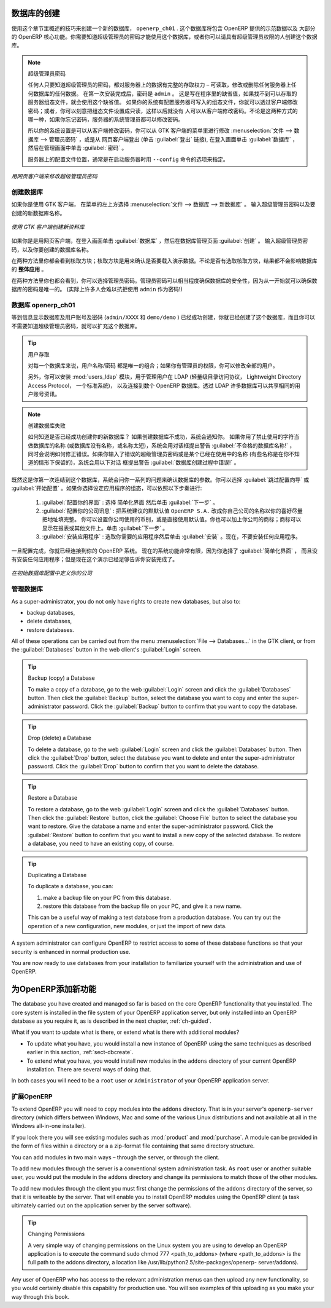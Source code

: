 .. i18n: .. index::
.. i18n:    single: database; create
.. i18n:    single: database
..

.. index::
   single: database; create
   single: database

.. i18n: .. _sect-dbcreate:
.. i18n: 
.. i18n: Database Creation
.. i18n: =================
..

.. _sect-dbcreate:

数据库的创建
==========

.. i18n: Use the technique outlined in this section to create a new database, \ ``openerp_ch01`` \. This
.. i18n: database will contain the demonstration data provided with OpenERP and a large proportion of the
.. i18n: core OpenERP functionality. You will need to know your super administrator password for this – or
.. i18n: you will have to find somebody who does have it to create this database.
..

使用这个章节里概述的技巧来创建一个新的数据库， \ ``openerp_ch01`` \. 这个数据库将包含 OpenERP 提供的示范数据以及
大部分的 OpenERP 核心功能。你需要知道超级管理员的密码才能使用这个数据库，或者你可以请具有超级管理员权限的人创建这个数据库。

.. i18n: .. index::
.. i18n:    single: password; super-administrator
.. i18n:    single: password; superadmin
..

.. index::
   single: password; super-administrator
   single: password; superadmin

.. i18n: .. note:: The Super-administrator Password
.. i18n: 
.. i18n:    Anyone who knows the super-administrator password has complete access to the data on the server
.. i18n:    – able to read, change and delete any of the data in any of the databases there.
.. i18n: 
.. i18n:    After first installation, the password is ``admin``. This is the hard-coded default, and
.. i18n:    is used if there is no accessible server configuration file. If your system has been 
.. i18n:    set up so that the server configuration file can be written to by the server, then
.. i18n:    you can change the password through the client. Or you could deliberately make the 
.. i18n:    configuration file read-only so that there is no prospect of changing it from the client.
.. i18n:    Either way, a server systems administrator can change it if you forget it.
.. i18n:    
.. i18n:    So if your system is set to allow it, you can change the superadmin password through the GTK client
.. i18n:    from the menu :menuselection:`File --> Databases --> Administrator Password`, or through the
.. i18n:    web client by logging out (click the :guilabel:`Logout` link), clicking :guilabel:`Databases` on the
.. i18n:    login screen, and then clicking the :guilabel:`Password` button on the Management screen. 
.. i18n:    
.. i18n:    The location of the server configuration file is typically defined by starting the server with 
.. i18n:    the ``--config`` command line option.
..

.. note:: 超级管理员密码

   任何人只要知道超级管理员的密码，都对服务器上的数据有完整的存取权力 – 可读取，修改或删除任何服务器上任何数据库的任何数据。
   在第一次安装完成后，密码是 ``admin`` 。 这是写在程序里的缺省值，如果找不到可以存取的服务器组态文件，就会使用这个缺省值。
   如果你的系统有配置服务器可写入的组态文件，你就可以透过客户端修改密码；或者，你可以刻意把组态文件设置成只读，这样以后就没有
   人可以从客户端修改密码。不论是这两种方式的哪一种，如果你忘记密码，服务器的系统管理员都可以修改密码。
      
   所以你的系统设置是可以从客户端修改密码，你可以从 GTK 客户端的菜单里进行修改 :menuselection:`文件 --> 数据库 --> 管理员密码` ，或是从
   网页客户端登出 (单击 :guilabel:`登出` 链接), 在登入画面单击 :guilabel:`数据库` ，然后在管理画面中单击 :guilabel:`密码` 。 
   
   服务器上的配置文件位置，通常是在启动服务器时用 ``--config`` 命令的选项来指定。

.. i18n: .. figure:: images/change_superadmin_pwd.png
.. i18n:    :scale: 65
.. i18n:    :align: center
.. i18n: 
.. i18n:    *Changing the super-administrator password through the web client*
..

.. figure:: images/change_superadmin_pwd.png
   :scale: 65
   :align: center

   *用网页客户端来修改超级管理员密码*

.. i18n: .. _sect-creatingdb:
.. i18n: 
.. i18n: Creating the Database
.. i18n: ---------------------
..

.. _sect-creatingdb:

创建数据库
----------

.. i18n: If you are using the GTK client, choose :menuselection:`File --> Databases --> New database`  in
.. i18n: the menu at the top left. Enter the super-administrator password, then the name of the new database
.. i18n: you are creating.
..

如果你是使用 GTK 客户端， 在菜单的左上方选择 :menuselection:`文件 --> 数据库 --> 新数据库` 。
输入超级管理员密码以及要创建的新数据库名称。

.. i18n: .. figure:: images/create_new_db_GTK.png
.. i18n:    :scale: 75
.. i18n:    :align: center
.. i18n: 
.. i18n:    *Creating a new database through the GTK client*  
..

.. figure:: images/create_new_db_GTK.png
   :scale: 75
   :align: center

   *使用 GTK 客户端创建新资料库*  

.. i18n: If you are using the web client, click :guilabel:`Databases` on the login screen, then
.. i18n: :guilabel:`Create` on the database management page. Enter the super-administrator password, and the
.. i18n: name of the new database you are creating.
.. i18n:   
.. i18n: In both cases, you will see a checkbox that determines whether you load demonstration data or not.
.. i18n: The consequences of checking this box or not affect the **whole use** of this database.
..

如果你是是用网页客户端，在登入画面单击 :guilabel:`数据库` ，然后在数据库管理页面 :guilabel:`创建` 。
输入超级管理员密码，以及你要创建的数据库名称。
  
在两种方法里你都会看到核取方块；核取方块是用来确认是否要载入演示数据。不论是否有选取核取方块，结果都不会影响数据库的 **整体应用** 。

.. i18n: In both cases, you will also see that you can choose the Administrator password. This makes your 
.. i18n: database quite secure because you can ensure that it is unique from the outset.
.. i18n: (In fact many people find it hard to resist ``admin`` as their password!)
..

在两种方法里你也都会看到，你可以选择管理员密码。管理员密码可以相当程度确保数据库的安全性，因为从一开始就可以确保数据库的密码是唯一的。
(实际上许多人会难以抗拒使用 ``admin`` 作为密码!)

.. i18n: Database openerp_ch01
.. i18n: ---------------------
..

数据库 openerp_ch01
-------------------

.. i18n: .. index::
.. i18n:    pair: account; user
..

.. index::
   pair: account; user

.. i18n: Wait for the message showing that the database has been successfully created, along with the user
.. i18n: accounts and passwords (\ ``admin/XXXX``\   and \ ``demo/demo``\  ). Now that you have created this
.. i18n: database, you can extend it without having to know the super-administrator password.
..

等到信息显示数据库及用户账号及密码 (\ ``admin/XXXX``\   和 \ ``demo/demo``\  ) 已经成功创建，你就已经创建了这个数据库，而且你可以不需要知道超级管理员密码，就可以扩充这个数据库。

.. i18n: .. index::
.. i18n:    single: access; LDAP
.. i18n:    single: LDAP
.. i18n:    pair: password; username
.. i18n:    single: access; user
..

.. index::
   single: access; LDAP
   single: LDAP
   pair: password; username
   single: access; user

.. i18n: .. tip::   User Access
.. i18n: 
.. i18n: 	The combination of username/password is specific to a single database. If you have administrative
.. i18n: 	rights to a database you can modify all users.
.. i18n: 
.. i18n:  	.. index::
.. i18n: 	   single: module; users_ldap
.. i18n: 
.. i18n: 	Alternatively, you can install the :mod:`users_ldap` module, which manages the authentication of users
.. i18n: 	in LDAP (the Lightweight Directory Access Protocol, a standard system), and connect it to several
.. i18n: 	OpenERP databases. Using this, many databases can share the same user account details.
..

.. tip::   用户存取

	对每一个数据库来说，用户名称/密码 都是唯一的组合；如果你有管理员的权限，你可以修改全部的用户。

 	.. index::
	   single: module; users_ldap

	另外，你可以安装 :mod:`users_ldap` 模块，用于管理用户在 LDAP (轻量级目录访问协议， Lightweight Directory Access Protocol， 一个标准系统)，
        以及连接到数个 OpenERP 数据库。透过 LDAP 许多数据库可以共享相同的用户账号资讯。

.. i18n: .. note::  Failure to Create a Database
.. i18n: 
.. i18n: 	How do you know if you have successfully created your new database?
.. i18n: 	You are told if the database creation has been unsuccessful.
.. i18n: 	If you have entered a database name using prohibited characters (or no name, or too short a name),
.. i18n: 	you will be alerted by the dialog box :guilabel:`Bad database name!` explaining how to correct the error.
.. i18n: 	If you have entered the wrong super-administrator password or a name already in use
.. i18n: 	(some names can be reserved without your knowledge), you will be alerted by the dialog box
.. i18n: 	:guilabel:`Error during database creation!`.
..

.. note::  创建数据库失败

	如何知道是否已经成功创建你的新数据库？
	如果创建数据库不成功，系统会通知你。
	如果你用了禁止使用的字符当做数据库的名称 (或数据库没有名称，或名称太短)，系统会用对话框提出警告 :guilabel:`不合格的数据库名称!` ，
        同时会说明如何修正错误。如果你输入了错误的超级管理员密码或是某个已经在使用中的名称 (有些名称是在你不知道的情形下保留的)，系统会用以下对话
        框提出警告 :guilabel:`数据库创建过程中错误!` 。

.. i18n: Since this is the first time you have connected to this database, you will be asked a series of questions to
.. i18n: define the database parameters. You may choose to :guilabel:`Skip Configuration Wizards` or
.. i18n: :guilabel:`Start Configuration`. If you choose to configure your application, you may proceed with the
.. i18n: following steps:
..

既然这是你第一次连结到这个数据库，系统会问你一系列的问题来确认数据库的参数。你可以选择 :guilabel:`跳过配置向导` 或
:guilabel:`开始配置` 。如果你选择设定应用程序的组态，可以依照以下步奏进行:

.. i18n: 	#.  :guilabel:`Configure Your Interface` : select \ ``Simplified`` \ and click :guilabel:`Next`.
.. i18n: 
.. i18n: 	#.  :guilabel:`Configure Your Company Information` : replace the proposed default of \ ``OpenERP S.A.`` \
.. i18n: 	    by your own company name, complete as much of your address as you like. You can set the currency that
.. i18n: 	    your company uses or leave the default setting. You may also add your company logo which will
.. i18n: 	    be visible on reports and other documents. Click :guilabel:`Next`.
.. i18n: 
.. i18n: 	#.  :guilabel:`Install Applications` : check the applications you need and then click :guilabel:`Install`.
.. i18n: 	    For now, do not install any application.
..

	#.  :guilabel:`配置你的界面` : 选择 \ ``简单化界面`` \ 然后单击 :guilabel:`下一步` 。

	#.  :guilabel:`配置你的公司讯息` : 把系统建议的默默认值 \ ``OpenERP S.A.`` \ 改成你自己公司的名称以你的喜好尽量把地址填完整。 
	    你可以设置你公司使用的币别，或是直接使用默认值。你也可以加上你公司的商标；商标可以显示在报表或其他文件上。单击 :guilabel:`下一步` 。

	#.  :guilabel:`安装应用程序` : 选取你需要的应用程序然后单击 :guilabel:`安装` 。现在，不要安装任何应用程序。

.. i18n: Once configuration is complete, you are connected to your OpenERP system. Its functionality is very
.. i18n: limited because you have selected a :guilabel:`Simplified` interface with no application installed,
.. i18n: but this is sufficient to demonstrate that your installation is working.
..

一旦配置完成，你就已经连接到你的 OpenERP 系统。 现在的系统功能非常有限，因为你选择了 :guilabel:`简单化界面` ，
而且没有安装任何应用程序；但是现在这个演示已经足够告诉你安装完成了。

.. i18n: .. figure:: images/define_main_co_dlg.png
.. i18n:    :align: center
.. i18n:    :scale: 80
.. i18n: 
.. i18n:    *Defining your company during initial database configuration*
..

.. figure:: images/define_main_co_dlg.png
   :align: center
   :scale: 80

   *在初始数据库配置中定义你的公司*

.. i18n: .. index::
.. i18n:    single: database; manage
..

.. index::
   single: database; manage

.. i18n: .. _sect-dbmanage:
.. i18n: 
.. i18n: Managing Databases
.. i18n: ------------------
..

.. _sect-dbmanage:

管理数据库
----------

.. i18n: As a super-administrator, you do not only have rights to create new databases, but also to:
..

As a super-administrator, you do not only have rights to create new databases, but also to:

.. i18n: * backup databases,
.. i18n: 
.. i18n: * delete databases,
.. i18n: 
.. i18n: * restore databases.
..

* backup databases,

* delete databases,

* restore databases.

.. i18n: All of these operations can be carried out from the menu :menuselection:`File --> Databases...`
.. i18n: in the GTK client, or from the :guilabel:`Databases` button in the web client's 
.. i18n: :guilabel:`Login` screen.
..

All of these operations can be carried out from the menu :menuselection:`File --> Databases...`
in the GTK client, or from the :guilabel:`Databases` button in the web client's 
:guilabel:`Login` screen.

.. i18n: .. index::
.. i18n:    single: database; backup
..

.. index::
   single: database; backup

.. i18n: .. tip:: Backup (copy) a Database
.. i18n: 
.. i18n:         To make a copy of a database, go to the web :guilabel:`Login` screen and click the :guilabel:`Databases` button.
.. i18n:         Then click the :guilabel:`Backup` button, select the database you want to copy and enter the super-administrator
.. i18n: 	password. Click the :guilabel:`Backup` button to confirm that you want to copy the database.
..

.. tip:: Backup (copy) a Database

        To make a copy of a database, go to the web :guilabel:`Login` screen and click the :guilabel:`Databases` button.
        Then click the :guilabel:`Backup` button, select the database you want to copy and enter the super-administrator
	password. Click the :guilabel:`Backup` button to confirm that you want to copy the database.

.. i18n: .. index::
.. i18n:    single: database; drop
..

.. index::
   single: database; drop

.. i18n: .. tip:: Drop (delete) a Database
.. i18n: 
.. i18n:         To delete a database, go to the web :guilabel:`Login` screen and click the :guilabel:`Databases` button.
.. i18n:         Then click the :guilabel:`Drop` button, select the database you want to delete and enter the super-administrator
.. i18n: 	password. Click the :guilabel:`Drop` button to confirm that you want to delete the database.
..

.. tip:: Drop (delete) a Database

        To delete a database, go to the web :guilabel:`Login` screen and click the :guilabel:`Databases` button.
        Then click the :guilabel:`Drop` button, select the database you want to delete and enter the super-administrator
	password. Click the :guilabel:`Drop` button to confirm that you want to delete the database.

.. i18n: .. index::
.. i18n:    single: database; restore
..

.. index::
   single: database; restore

.. i18n: .. tip:: Restore a Database
.. i18n: 
.. i18n:         To restore a database, go to the web :guilabel:`Login` screen and click the :guilabel:`Databases` button.
.. i18n:         Then click the :guilabel:`Restore` button, click the :guilabel:`Choose File` button to select the database
.. i18n:         you want to restore. Give the database a name and enter the super-administrator	password.
.. i18n: 	Click the :guilabel:`Restore` button to confirm that you want to install a new copy of the selected database.
.. i18n: 	To restore a database, you need to have an existing copy, of course.
..

.. tip:: Restore a Database

        To restore a database, go to the web :guilabel:`Login` screen and click the :guilabel:`Databases` button.
        Then click the :guilabel:`Restore` button, click the :guilabel:`Choose File` button to select the database
        you want to restore. Give the database a name and enter the super-administrator	password.
	Click the :guilabel:`Restore` button to confirm that you want to install a new copy of the selected database.
	To restore a database, you need to have an existing copy, of course.

.. i18n: .. index::
.. i18n:    single: database; duplicate
..

.. index::
   single: database; duplicate

.. i18n: .. tip::   Duplicating a Database
.. i18n: 
.. i18n: 	To duplicate a database, you can:
.. i18n: 
.. i18n:         #. make a backup file on your PC from this database.
.. i18n: 
.. i18n:         #. restore this database from the backup file on your PC, and give it a new name.
.. i18n: 
.. i18n: 	This can be a useful way of making a test database from a production database. You can try out the
.. i18n: 	operation of a new configuration, new modules, or just the import of new data.
..

.. tip::   Duplicating a Database

	To duplicate a database, you can:

        #. make a backup file on your PC from this database.

        #. restore this database from the backup file on your PC, and give it a new name.

	This can be a useful way of making a test database from a production database. You can try out the
	operation of a new configuration, new modules, or just the import of new data.

.. i18n: .. index::
.. i18n:    single: access
..

.. index::
   single: access

.. i18n: A system administrator can configure OpenERP to restrict access to some of these database functions
.. i18n: so that your security is enhanced in normal production use.
..

A system administrator can configure OpenERP to restrict access to some of these database functions
so that your security is enhanced in normal production use.

.. i18n: You are now ready to use databases from your installation to familiarize yourself with the
.. i18n: administration and use of OpenERP.
..

You are now ready to use databases from your installation to familiarize yourself with the
administration and use of OpenERP.

.. i18n: New OpenERP Functionality
.. i18n: =========================
..

为OpenERP添加新功能
===================

.. i18n: The database you have created and managed so far is based on the core OpenERP functionality that you
.. i18n: installed. The core system is installed in the file system of your OpenERP application server, but
.. i18n: only installed into an OpenERP database as you require it, as is described in the next chapter, :ref:`ch-guided`.
..

The database you have created and managed so far is based on the core OpenERP functionality that you
installed. The core system is installed in the file system of your OpenERP application server, but
only installed into an OpenERP database as you require it, as is described in the next chapter, :ref:`ch-guided`.

.. i18n: What if you want to update what is there, or extend what is there with additional modules?
..

What if you want to update what is there, or extend what is there with additional modules?

.. i18n: * To update what you have, you would install a new instance of OpenERP using the same techniques as
.. i18n:   described earlier in this section, :ref:`sect-dbcreate`.
.. i18n: 
.. i18n: * To extend what you have, you would install new modules in the ``addons`` directory of your current
.. i18n:   OpenERP installation. There are several ways of doing that.
..

* To update what you have, you would install a new instance of OpenERP using the same techniques as
  described earlier in this section, :ref:`sect-dbcreate`.

* To extend what you have, you would install new modules in the ``addons`` directory of your current
  OpenERP installation. There are several ways of doing that.

.. i18n: .. index::
.. i18n:    pair:  system; administrator
..

.. index::
   pair:  system; administrator

.. i18n: In both cases you will need to be a \ ``root`` \ user or \ ``Administrator`` \ of your
.. i18n: OpenERP application server.
..

In both cases you will need to be a \ ``root`` \ user or \ ``Administrator`` \ of your
OpenERP application server.

.. i18n: Extending OpenERP
.. i18n: -----------------
..

扩展OpenERP
-------------------

.. i18n: To extend OpenERP you will need to copy modules into the \ ``addons`` \ directory. That is in
.. i18n: your server's \ ``openerp-server`` \ directory (which differs between Windows, Mac and some of the
.. i18n: various Linux distributions and not available at all in the Windows all-in-one installer).
..

To extend OpenERP you will need to copy modules into the \ ``addons`` \ directory. That is in
your server's \ ``openerp-server`` \ directory (which differs between Windows, Mac and some of the
various Linux distributions and not available at all in the Windows all-in-one installer).

.. i18n: .. index::
.. i18n:    single: module; product
.. i18n:    single: module; purchase
..

.. index::
   single: module; product
   single: module; purchase

.. i18n: If you look there you will see existing modules such as :mod:`product` and :mod:`purchase`. A
.. i18n: module can be provided in the form of files within a directory or a a zip-format file containing
.. i18n: that same directory structure.
..

If you look there you will see existing modules such as :mod:`product` and :mod:`purchase`. A
module can be provided in the form of files within a directory or a a zip-format file containing
that same directory structure.

.. i18n: You can add modules in two main ways – through the server, or through the client.
..

You can add modules in two main ways – through the server, or through the client.

.. i18n: .. index::
.. i18n:    pair:  system; administration
..

.. index::
   pair:  system; administration

.. i18n: To add new modules through the server is a conventional system administration task. As \ ``root`` \
.. i18n: user or another suitable user, you would put the module in the \ ``addons`` \ directory and change its
.. i18n: permissions to match those of the other modules.
..

To add new modules through the server is a conventional system administration task. As \ ``root`` \
user or another suitable user, you would put the module in the \ ``addons`` \ directory and change its
permissions to match those of the other modules.

.. i18n: To add new modules through the client you must first change the permissions of the \ ``addons`` \
.. i18n: directory of the server, so that it is writeable by the server. That will enable you to install
.. i18n: OpenERP modules using the OpenERP client (a task ultimately carried out on the application
.. i18n: server by the server software).
..

To add new modules through the client you must first change the permissions of the \ ``addons`` \
directory of the server, so that it is writeable by the server. That will enable you to install
OpenERP modules using the OpenERP client (a task ultimately carried out on the application
server by the server software).

.. i18n: .. index::
.. i18n:    pair:  filesystem; permissions
..

.. index::
   pair:  filesystem; permissions

.. i18n: .. tip:: Changing Permissions
.. i18n: 
.. i18n: 	A very simple way of changing permissions on the Linux system you are using to develop an OpenERP
.. i18n: 	application is to execute the command sudo chmod 777 <path_to_addons> (where <path_to_addons> is
.. i18n: 	the full path to the addons directory, a location like /usr/lib/python2.5/site-packages/openerp-
.. i18n: 	server/addons).
..

.. tip:: Changing Permissions

	A very simple way of changing permissions on the Linux system you are using to develop an OpenERP
	application is to execute the command sudo chmod 777 <path_to_addons> (where <path_to_addons> is
	the full path to the addons directory, a location like /usr/lib/python2.5/site-packages/openerp-
	server/addons).

.. i18n: Any user of OpenERP who has access to the relevant administration menus can then upload any new
.. i18n: functionality, so you would certainly disable this capability for production use. You will see examples of
.. i18n: this uploading as you make your way through this book.
..

Any user of OpenERP who has access to the relevant administration menus can then upload any new
functionality, so you would certainly disable this capability for production use. You will see examples of
this uploading as you make your way through this book.

.. i18n: .. Copyright © Open Object Press. All rights reserved.
..

.. Copyright © Open Object Press. All rights reserved.

.. i18n: .. You may take electronic copy of this publication and distribute it if you don't
.. i18n: .. change the content. You can also print a copy to be read by yourself only.
..

.. You may take electronic copy of this publication and distribute it if you don't
.. change the content. You can also print a copy to be read by yourself only.

.. i18n: .. We have contracts with different publishers in different countries to sell and
.. i18n: .. distribute paper or electronic based versions of this book (translated or not)
.. i18n: .. in bookstores. This helps to distribute and promote the OpenERP product. It
.. i18n: .. also helps us to create incentives to pay contributors and authors using author
.. i18n: .. rights of these sales.
..

.. We have contracts with different publishers in different countries to sell and
.. distribute paper or electronic based versions of this book (translated or not)
.. in bookstores. This helps to distribute and promote the OpenERP product. It
.. also helps us to create incentives to pay contributors and authors using author
.. rights of these sales.

.. i18n: .. Due to this, grants to translate, modify or sell this book are strictly
.. i18n: .. forbidden, unless Tiny SPRL (representing Open Object Press) gives you a
.. i18n: .. written authorisation for this.
..

.. Due to this, grants to translate, modify or sell this book are strictly
.. forbidden, unless Tiny SPRL (representing Open Object Press) gives you a
.. written authorisation for this.

.. i18n: .. Many of the designations used by manufacturers and suppliers to distinguish their
.. i18n: .. products are claimed as trademarks. Where those designations appear in this book,
.. i18n: .. and Open Object Press was aware of a trademark claim, the designations have been
.. i18n: .. printed in initial capitals.
..

.. Many of the designations used by manufacturers and suppliers to distinguish their
.. products are claimed as trademarks. Where those designations appear in this book,
.. and Open Object Press was aware of a trademark claim, the designations have been
.. printed in initial capitals.

.. i18n: .. While every precaution has been taken in the preparation of this book, the publisher
.. i18n: .. and the authors assume no responsibility for errors or omissions, or for damages
.. i18n: .. resulting from the use of the information contained herein.
..

.. While every precaution has been taken in the preparation of this book, the publisher
.. and the authors assume no responsibility for errors or omissions, or for damages
.. resulting from the use of the information contained herein.

.. i18n: .. Published by Open Object Press, Grand Rosière, Belgium
..

.. Published by Open Object Press, Grand Rosière, Belgium
